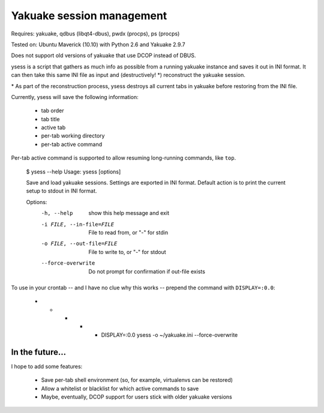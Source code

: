 Yakuake session management
--------------------------

Requires: yakuake, qdbus (libqt4-dbus), pwdx (procps), ps (procps)

Tested on: Ubuntu Maverick (10.10) with Python 2.6 and Yakuake 2.9.7

Does not support old versions of yakuake that use DCOP instead of DBUS.

ysess is a script that gathers as much info as possible from a running yakuake instance and saves it out in INI format.  It can then take this same INI file as input and (destructively! \*) reconstruct the yakuake session.

\* As part of the reconstruction process, ysess destroys all current tabs in yakuake before restoring from the INI file.

Currently, ysess will save the following information:

 * tab order
 * tab title
 * active tab
 * per-tab working directory
 * per-tab active command

Per-tab active command is supported to allow resuming long-running commands, like ``top``.

    $ ysess --help
    Usage: ysess [options]

    Save and load yakuake sessions.  Settings are exported in INI format.  Default
    action is to print the current setup to stdout in INI format.

    Options:
      -h, --help            show this help message and exit
      -i FILE, --in-file=FILE
                            File to read from, or "-" for stdin
      -o FILE, --out-file=FILE
                            File to write to, or "-" for stdout
      --force-overwrite     Do not prompt for confirmation if out-file exists

To use in your crontab -- and I have no clue why this works -- prepend the command with ``DISPLAY=:0.0``:

    * * * * * DISPLAY=:0.0 ysess -o ~/yakuake.ini --force-overwrite

In the future...
================

I hope to add some features:

 * Save per-tab shell environment (so, for example, virtualenvs can be restored)
 * Allow a whitelist or blacklist for which active commands to save
 * Maybe, eventually, DCOP support for users stick with older yakuake versions

